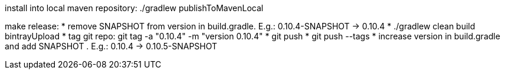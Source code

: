 install into local maven repository: ./gradlew publishToMavenLocal

make release:
* remove SNAPSHOT from version in +build.gradle+. E.g.: +0.10.4-SNAPSHOT+ -> +0.10.4+
* ./gradlew clean build bintrayUpload
* tag git repo: git tag -a "0.10.4" -m "version 0.10.4"
* git push
* git push --tags
* increase version in +build.gradle+ and add SNAPSHOT . E.g.: +0.10.4+ -> +0.10.5-SNAPSHOT+
